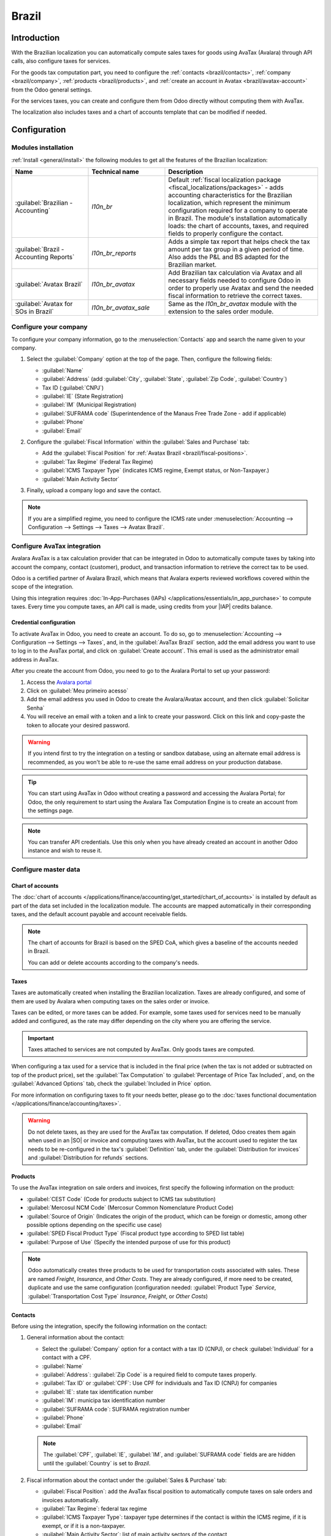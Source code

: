======
Brazil
======

.. |IAP| replace:: :abbr:`IAP (In-app-purchase)`
.. |SO| replace:: :abbr:`SO (Sales order)`

Introduction
============

With the Brazilian localization you can automatically compute sales taxes for goods using AvaTax
(Avalara) through API calls, also configure taxes for services.

For the goods tax computation part, you need to configure the :ref:`contacts <brazil/contacts>`,
:ref:`company <brazil/company>`, :ref:`products <brazil/products>`, and :ref:`create an account in
Avatax <brazil/avatax-account>` from the Odoo general settings.

For the services taxes, you can create and configure them from Odoo directly without computing them
with AvaTax.

The localization also includes taxes and a chart of accounts template that can be modified if
needed.

Configuration
=============

Modules installation
--------------------

:ref:`Install <general/install>` the following modules to get all the features of the Brazilian
localization:

.. list-table::
   :header-rows: 1
   :widths: 25 25 50

   * - Name
     - Technical name
     - Description
   * - :guilabel:`Brazilian - Accounting`
     - `l10n_br`
     - Default :ref:`fiscal localization package <fiscal_localizations/packages>` - adds accounting
       characteristics for the Brazilian localization, which represent the minimum configuration
       required for a company to operate in Brazil. The module's installation automatically loads:
       the chart of accounts, taxes, and required fields to properly configure the contact.
   * - :guilabel:`Brazil - Accounting Reports`
     - `l10n_br_reports`
     - Adds a simple tax report that helps check the tax amount per tax group in a given period of
       time. Also adds the P&L and BS adapted for the Brazilian market.
   * - :guilabel:`Avatax Brazil`
     - `l10n_br_avatax`
     - Add Brazilian tax calculation via Avatax and all necessary fields needed to configure Odoo in
       order to properly use Avatax and send the needed fiscal information to retrieve the correct
       taxes.
   * - :guilabel:`Avatax for SOs in Brazil`
     - `l10n_br_avatax_sale`
     - Same as the `l10n_br_avatax` module with the extension to the sales order module.

.. _brazil/company:

Configure your company
----------------------

To configure your company information, go to the :menuselection:`Contacts` app and search the name
given to your company.

#. Select the :guilabel:`Company` option at the top of the page. Then, configure the following
   fields:

   - :guilabel:`Name`
   - :guilabel:`Address` (add :guilabel:`City`, :guilabel:`State`, :guilabel:`Zip Code`,
     :guilabel:`Country`)
   - Tax ID (:guilabel:`CNPJ`)
   - :guilabel:`IE` (State Registration)
   - :guilabel:`IM` (Municipal Registration)
   - :guilabel:`SUFRAMA code` (Superintendence of the Manaus Free Trade Zone - add if applicable)
   - :guilabel:`Phone`
   - :guilabel:`Email`

   .. image:: brazil/company-configuration.png
      :alt: Company configuration.

#. Configure the :guilabel:`Fiscal Information` within the :guilabel:`Sales and Purchase` tab:

   - Add the :guilabel:`Fiscal Position` for :ref:`Avatax Brazil <brazil/fiscal-positions>`.
   - :guilabel:`Tax Regime` (Federal Tax Regime)
   - :guilabel:`ICMS Taxpayer Type` (indicates ICMS regime, Exempt status, or Non-Taxpayer.)
   - :guilabel:`Main Activity Sector`

   .. image:: brazil/contact-fiscal-configuration.png
     :alt: Company fiscal configuration.

#. Finally, upload a company logo and save the contact.

.. note::
   If you are a simplified regime, you need to configure the ICMS rate under
   :menuselection:`Accounting --> Configuration --> Settings --> Taxes --> Avatax Brazil`.

.. _brazil/avatax-account:

Configure AvaTax integration
----------------------------

Avalara AvaTax is a tax calculation provider that can be integrated in Odoo to automatically compute
taxes by taking into account the company, contact (customer), product, and transaction information
to retrieve the correct tax to be used.

Odoo is a certified partner of Avalara Brazil, which means that Avalara experts reviewed workflows
covered within the scope of the integration.

Using this integration requires :doc:`In-App-Purchases (IAPs)
</applications/essentials/in_app_purchase>` to compute taxes. Every time you compute taxes, an API
call is made, using credits from your |IAP| credits balance.

Credential configuration
~~~~~~~~~~~~~~~~~~~~~~~~

To activate AvaTax in Odoo, you need to create an account. To do so, go to
:menuselection:`Accounting --> Configuration --> Settings --> Taxes`, and, in the :guilabel:`AvaTax
Brazil` section, add the email address you want to use to log in to the AvaTax portal, and click on
:guilabel:`Create account`. This email is used as the administrator email address in AvaTax.

After you create the account from Odoo, you need to go to the Avalara Portal to set up your
password:

#. Access the `Avalara portal <https://portal.avalarabrasil.com.br/Login>`_
#. Click on :guilabel:`Meu primeiro acesso`
#. Add the email address you used in Odoo to create the Avalara/Avatax account, and then click
   :guilabel:`Solicitar Senha`
#. You will receive an email with a token and a link to create your password. Click on this link and
   copy-paste the token to allocate your desired password.

.. warning::
   If you intend first to try the integration on a testing or sandbox database, using an alternate
   email address is recommended, as you won't be able to re-use the same email address on your
   production database.

.. tip::
   You can start using AvaTax in Odoo without creating a password and accessing the Avalara Portal;
   for Odoo, the only requirement to start using the Avalara Tax Computation Engine is to create an
   account from the settings page.

.. image:: brazil/avatax-account-configuration.png
   :alt: Avatax account configuration.

.. note::
   You can transfer API credentials. Use this only when you have already created an account in
   another Odoo instance and wish to reuse it.

Configure master data
---------------------

Chart of accounts
~~~~~~~~~~~~~~~~~

The :doc:`chart of accounts </applications/finance/accounting/get_started/chart_of_accounts>` is
installed by default as part of the data set included in the localization module. The accounts are
mapped automatically in their corresponding taxes, and the default account payable and account
receivable fields.

.. note::
   The chart of accounts for Brazil is based on the SPED CoA, which gives a baseline of the accounts
   needed in Brazil.

   You can add or delete accounts according to the company's needs.

Taxes
~~~~~

Taxes are automatically created when installing the Brazilian localization. Taxes are already
configured, and some of them are used by Avalara when computing taxes on the sales order or invoice.

Taxes can be edited, or more taxes can be added. For example, some taxes used for services need to
be manually added and configured, as the rate may differ depending on the city where you are
offering the service.

.. important::
   Taxes attached to services are not computed by AvaTax. Only goods taxes are computed.

When configuring a tax used for a service that is included in the final price (when the tax is not
added or subtracted on top of the product price), set the :guilabel:`Tax Computation` to
:guilabel:`Percentage of Price Tax Included`, and, on the :guilabel:`Advanced Options` tab, check
the :guilabel:`Included in Price` option.

For more information on configuring taxes to fit your needs better, please go to the :doc:`taxes
functional documentation </applications/finance/accounting/taxes>`.

.. image:: brazil/tax-configuration.png
   :alt: Tax configuration.

.. warning::
   Do not delete taxes, as they are used for the AvaTax tax computation. If deleted, Odoo creates
   them again when used in an |SO| or invoice and computing taxes with AvaTax, but the account used
   to register the tax needs to be re-configured in the tax's :guilabel:`Definition` tab, under the
   :guilabel:`Distribution for invoices` and :guilabel:`Distribution for refunds` sections.

.. _brazil/products:

Products
~~~~~~~~

To use the AvaTax integration on sale orders and invoices, first specify the following information
on the product:

- :guilabel:`CEST Code` (Code for products subject to ICMS tax substitution)
- :guilabel:`Mercosul NCM Code` (Mercosur Common Nomenclature Product Code)
- :guilabel:`Source of Origin` (Indicates the origin of the product, which can be foreign or
  domestic, among other possible options depending on the specific use case)
- :guilabel:`SPED Fiscal Product Type` (Fiscal product type according to SPED list table)
- :guilabel:`Purpose of Use` (Specify the intended purpose of use for this product)

.. image:: brazil/product-configuration.png
   :alt: Product configuration.

.. note::
   Odoo automatically creates three products to be used for transportation costs associated with
   sales. These are named `Freight`, `Insurance`, and `Other Costs`. They are already configured, if
   more need to be created, duplicate and use the same configuration (configuration needed:
   :guilabel:`Product Type` `Service`, :guilabel:`Transportation Cost Type` `Insurance`, `Freight`,
   or `Other Costs`)

.. _brazil/contacts:

Contacts
~~~~~~~~

Before using the integration, specify the following information on the contact:

#. General information about the contact:

   - Select the :guilabel:`Company` option for a contact with a tax ID (CNPJ), or check
     :guilabel:`Individual` for a contact with a CPF.
   - :guilabel:`Name`
   - :guilabel:`Address`: :guilabel:`Zip Code` is a required field to compute taxes properly.
   - :guilabel:`Tax ID` or :guilabel:`CPF`: Use CPF for individuals and Tax ID (CNPJ) for companies
   - :guilabel:`IE`: state tax identification number
   - :guilabel:`IM`: municipa tax identification number
   - :guilabel:`SUFRAMA code`: SUFRAMA registration number
   - :guilabel:`Phone`
   - :guilabel:`Email`

   .. image:: brazil/contact-configuration.png
     :alt: Contact configuration.

   .. note::
      The :guilabel:`CPF`, :guilabel:`IE`, :guilabel:`IM`, and :guilabel:`SUFRAMA code` fields are
      are hidden until the :guilabel:`Country` is set to `Brazil`.

#. Fiscal information about the contact under the :guilabel:`Sales & Purchase` tab:

   - :guilabel:`Fiscal Position`: add the AvaTax fiscal position to automatically compute taxes on
     sale orders and invoices automatically.
   - :guilabel:`Tax Regime`: federal tax regime
   - :guilabel:`ICMS Taxpayer Type`: taxpayer type determines if the contact is within the ICMS
     regime, if it is exempt, or if it is a non-taxpayer.
   - :guilabel:`Main Activity Sector`: list of main activity sectors of the contact

   .. image:: brazil/contact-fiscal-configuration.png
     :alt: Contact fiscal configuration.

.. _brazil/fiscal-positions:

Fiscal positions
~~~~~~~~~~~~~~~~

To compute taxes on sale orders and invoices, it is necessary to have a :guilabel:`Fiscal Position`
with the :guilabel:`Detect Automatically` and the :guilabel:`Use AvaTax API` options enabled.

The :guilabel:`Fiscal Position` can be configured on the contact or selected when creating a sales
order or an invoice.

.. image:: brazil/fiscal-position-configuration.png
   :alt: Fiscal position configuration

Workflows
=========

This section provides an overview of the actions that trigger API calls for tax computation.

.. warning::
   Please note that each API call incurs a cost. Be mindful of the actions that trigger these calls
   to manage costs effectively.

Tax calculations on quotation / sales orders
--------------------------------------------

Trigger an API call to calculate taxes on a quotation or sales order automatically with AvaTax in
any of the following ways:

- **Quotation confirmation**
    Confirm a quotation into a sales order.
- **Manual trigger**
    Click on :guilabel:`Compute Taxes Using Avatax`.
- **Preview**
    Click on the :guilabel:`Preview` button.
- **Email a quotation / sales order**
    Send a quotation or sales order to a customer via email.
- **Online quotation access**
    When a customer accesses the quotation online (via the portal view), the API call is triggered.

Tax calculations on invoices
----------------------------

Trigger an API call to calculate taxes on a customer invoice automatically with AvaTax any of the
following ways:

- **Manual trigger**
    Click on :guilabel:`Compute Taxes Using AvaTax`.
- **Preview**
    Click on the :guilabel:`Preview` button.
- **Online invoice access**
    When a customer accesses the invoice online (via the portal view), the API call is triggered.

.. note::
   The :guilabel:`Fiscal Position` must be set to `Automatic Tax Mapping (Avalara Brazil)` for any
   of these actions to compute taxes automatically.

.. seealso::
   :doc:`Fiscal positions (tax and account mapping)
   </applications/finance/accounting/taxes/fiscal_positions>`
